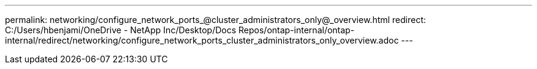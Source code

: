 ---
permalink: networking/configure_network_ports_@cluster_administrators_only@_overview.html
redirect: C:/Users/hbenjami/OneDrive - NetApp Inc/Desktop/Docs Repos/ontap-internal/ontap-internal/redirect/networking/configure_network_ports_cluster_administrators_only_overview.adoc
---

// Created via automation on 2024-12-11 11:37:15.691843